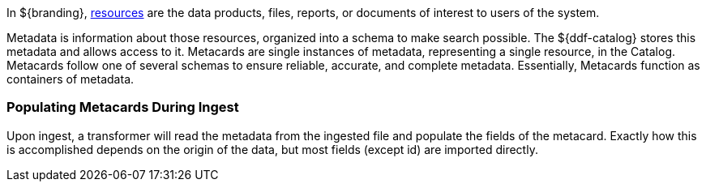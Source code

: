 
In ${branding}, <<_glossary_resources,resources>> are the data products, files, reports, or documents of interest to users of the system.

Metadata is information about those resources, organized into a schema to make search possible.
The ${ddf-catalog} stores this metadata and allows access to it.
Metacards are single instances of metadata, representing a single resource, in the Catalog.
Metacards follow one of several schemas to ensure reliable, accurate, and complete metadata.
Essentially, Metacards function as containers of metadata.

=== Populating Metacards During Ingest

Upon ingest, a transformer will read the metadata from the ingested file and populate the fields of the metacard.
Exactly how this is accomplished depends on the origin of the data, but most fields (except id) are imported directly.
